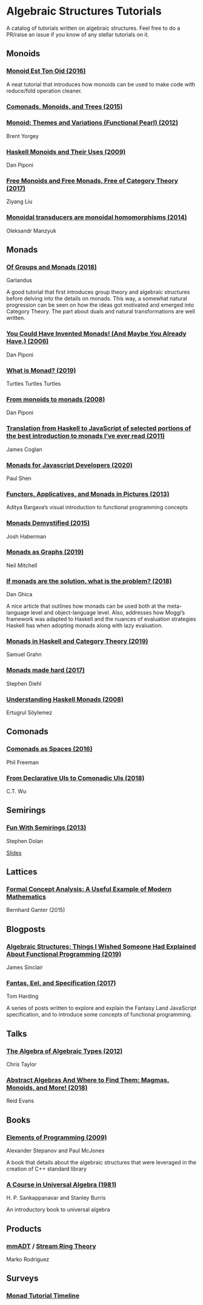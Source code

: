 * Algebraic Structures Tutorials

A catalog of tutorials written on algebraic structures. Feel free to do a PR/raise an issue if you know of any stellar tutorials on it.

** Monoids

*** [[http://www.tomharding.me/2016/11/03/monoid-est-tonoid/][Monoid Est Ton Oid (2016)]]
A neat tutorial that introduces how monoids can be used to make code with reduce/fold operation cleaner.

*** [[https://joneshf.github.io/programming/2015/12/31/Comonads-Monoids-and-Trees.html][Comonads, Monoids, and Trees (2015)]]

*** [[http://ozark.hendrix.edu/~yorgey/pub/monoid-pearl.pdf][Monoid: Themes and Variations (Functional Pearl) (2012)]]
Brent Yorgey

*** [[https://blog.sigfpe.com/2009/01/haskell-monoids-and-their-uses.html][Haskell Monoids and Their Uses (2009)]]
Dan Piponi

*** [[https://free.cofree.io/2017/12/27/free/][Free Monoids and Free Monads, Free of Category Theory (2017)]]
Ziyang Liu

*** [[https://oleksandrmanzyuk.wordpress.com/2014/08/09/transducers-are-monoid-homomorphisms/][Monoidal transducers are monoidal homomorphisms (2014)]]
Oleksandr Manzyuk

** Monads

*** [[https://garlandus.co/OfGroupsAndMonads.html][Of Groups and Monads (2018)]]
Garlandus

A good tutorial that first introduces group theory and algebraic structures before delving into the details on monads.
This way, a somewhat natural progression can be seen on how the ideas got motivated and emerged into Category Theory.
The part about duals and natural transformations are well written.

*** [[http://blog.sigfpe.com/2006/08/you-could-have-invented-monads-and.html][You Could Have Invented Monads! (And Maybe You Already Have.) (2006)]]
Dan Piponi

*** [[http://madjestic.github.io/posts/2019-01-19-a-monad-tutorial.html][What is Monad? (2019)]]
Turtles Turtles Turtles

*** [[http://blog.sigfpe.com/2008/11/from-monoids-to-monads.html][From monoids to monads (2008)]]
Dan Piponi

*** [[https://blog.jcoglan.com/2011/03/05/translation-from-haskell-to-javascript-of-selected-portions-of-the-best-introduction-to-monads-ive-ever-read/][Translation from Haskell to JavaScript of selected portions of the best introduction to monads I’ve ever read (2011)]]
James Coglan

*** [[https://bypaulshen.com/posts/monads-for-javascript-developers/][Monads for Javascript Developers (2020)]]
Paul Shen

*** [[https://adit.io/posts/2013-04-17-functors,_applicatives,_and_monads_in_pictures.html][Functors, Applicatives, and Monads in Pictures (2013)]]
Aditya Bargava’s visual introduction to functional programming concepts

*** [[https://blog.reverberate.org/2015/08/monads-demystified.html][Monads Demystified (2015)]]
Josh Haberman

*** [[https://neilmitchell.blogspot.com/2019/10/monads-as-graphs.html][Monads as Graphs (2019)]]
Neil Mitchell

*** [[https://danghica.blogspot.com/2018/07/haskell-if-monads-are-solution-what-is.html][If monads are the solution, what is the problem? (2018)]]
Dan Ghica

A nice article that outlines how monads can be used both at the meta-language level and object-language level. Also, addresses how Moggi’s framework was adapted to Haskell and the nuances of evaluation strategies Haskell has when adopting monads along with lazy evaluation.

*** [[https://www.diva-portal.org/smash/get/diva2:1369286/FULLTEXT01.pdf][Monads in Haskell and Category Theory (2019)]]
Samuel Grahn

*** [[https://www.stephendiehl.com/posts/monads.html][Monads made hard (2017)]]
Stephen Diehl

*** [[https://web.archive.org/web/20120114225257/http://ertes.de/articles/monads.html][Understanding Haskell Monads (2008)]]
Ertugrul Söylemez

** Comonads

*** [[https://blog.functorial.com/posts/2016-08-07-Comonads-As-Spaces.html][Comonads as Spaces (2016)]]
Phil Freeman

*** [[https://speakerdeck.com/wuct/from-declarative-uis-to-comonadic-uis][From Declarative UIs to Comonadic UIs (2018)]]
C.T. Wu

** Semirings

*** [[http://web.archive.org/web/20200624153748if_/http://stedolan.net/research/semirings.pdf][Fun With Semirings (2013)]]
Stephen Dolan

[[http://web.archive.org/web/20191113070416if_/http://stedolan.net:80/research/semirings-slides.pdf][Slides]]

** Lattices

*** [[https://www.youtube.com/watch?v=Xuxm929tIRY][Formal Concept Analysis: A Useful Example of Modern Mathematics]]
Bernhard Ganter (2015)

** Blogposts

*** [[https://jrsinclair.com/articles/2019/algebraic-structures-what-i-wish-someone-had-explained-about-functional-programming/][Algebraic Structures: Things I Wished Someone Had Explained About Functional Programming (2019)]]

James Sinclair

*** [[http://www.tomharding.me/fantasy-land/][Fantas, Eel, and Specification (2017)]]
Tom Harding

A series of posts written to explore and explain the Fantasy Land JavaScript specification, and to introduce some concepts of functional programming.

** Talks

*** [[https://www.youtube.com/watch?v=YScIPA8RbVE][The Algebra of Algebraic Types (2012)]]
Chris Taylor

*** [[https://www.youtube.com/watch?v=4IPXSj5NVxQ][Abstract Algebras And Where to Find Them: Magmas, Monoids, and More! (2018)]]
Reid Evans

** Books

*** [[http://elementsofprogramming.com/][Elements of Programming (2009)]]
Alexander Stepanov and Paul McJones

A book that details about the algebraic structures that were leveraged in the creation of C++ standard library

*** [[https://math.hawaii.edu/~ralph/Classes/619/univ-algebra.pdf][A Course in Universal Algebra (1981)]]
H. P. Sankappanavar and Stanley Burris

An introductory book to universal algebra

** Products

*** [[http://www.mm-adt.org/][mmADT]] / [[https://zenodo.org/record/2565243][Stream Ring Theory]]
Marko Rodriguez

** Surveys

*** [[https://wiki.haskell.org/Monad_tutorials_timeline][Monad Tutorial Timeline]]
